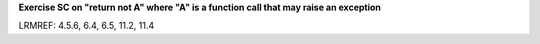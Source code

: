 **Exercise SC on "return not A" where "A" is a function call that may raise an exception**

LRMREF: 4.5.6, 6.4, 6.5, 11.2, 11.4
